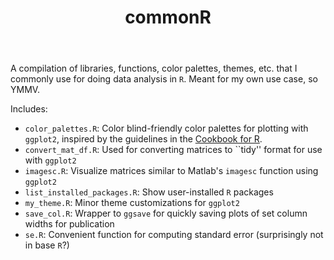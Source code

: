#+TITLE: commonR
#+AUTHOR:
#+DATE:

A compilation of libraries, functions, color palettes, themes, etc. that I commonly use for doing data analysis in =R=. Meant for my own use case, so YMMV.

Includes:
- =color_palettes.R=: Color blind-friendly color palettes for plotting with =ggplot2=, inspired by the guidelines in the [[http://www.cookbook-r.com/Graphs/Colors_(ggplot2)/][Cookbook for R]].
- =convert_mat_df.R=: Used for converting matrices to ``tidy'' format for use with =ggplot2=
- =imagesc.R=: Visualize matrices similar to Matlab's =imagesc= function using =ggplot2=
- =list_installed_packages.R=: Show user-installed =R= packages
- =my_theme.R=: Minor theme customizations for =ggplot2=
- =save_col.R=: Wrapper to =ggsave= for quickly saving plots of set column widths for publication
- =se.R=: Convenient function for computing standard error (surprisingly not in base =R=?)
